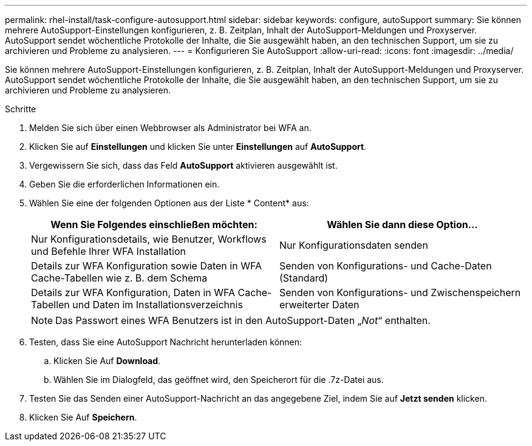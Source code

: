 ---
permalink: rhel-install/task-configure-autosupport.html 
sidebar: sidebar 
keywords: configure, autoSupport 
summary: Sie können mehrere AutoSupport-Einstellungen konfigurieren, z. B. Zeitplan, Inhalt der AutoSupport-Meldungen und Proxyserver. AutoSupport sendet wöchentliche Protokolle der Inhalte, die Sie ausgewählt haben, an den technischen Support, um sie zu archivieren und Probleme zu analysieren. 
---
= Konfigurieren Sie AutoSupport
:allow-uri-read: 
:icons: font
:imagesdir: ../media/


[role="lead"]
Sie können mehrere AutoSupport-Einstellungen konfigurieren, z. B. Zeitplan, Inhalt der AutoSupport-Meldungen und Proxyserver. AutoSupport sendet wöchentliche Protokolle der Inhalte, die Sie ausgewählt haben, an den technischen Support, um sie zu archivieren und Probleme zu analysieren.

.Schritte
. Melden Sie sich über einen Webbrowser als Administrator bei WFA an.
. Klicken Sie auf *Einstellungen* und klicken Sie unter *Einstellungen* auf *AutoSupport*.
. Vergewissern Sie sich, dass das Feld *AutoSupport* aktivieren ausgewählt ist.
. Geben Sie die erforderlichen Informationen ein.
. Wählen Sie eine der folgenden Optionen aus der Liste * Content* aus:
+
[cols="2*"]
|===
| Wenn Sie Folgendes einschließen möchten: | Wählen Sie dann diese Option... 


 a| 
Nur Konfigurationsdetails, wie Benutzer, Workflows und Befehle Ihrer WFA Installation
 a| 
Nur Konfigurationsdaten senden



 a| 
Details zur WFA Konfiguration sowie Daten in WFA Cache-Tabellen wie z. B. dem Schema
 a| 
Senden von Konfigurations- und Cache-Daten (Standard)



 a| 
Details zur WFA Konfiguration, Daten in WFA Cache-Tabellen und Daten im Installationsverzeichnis
 a| 
Senden von Konfigurations- und Zwischenspeichern erweiterter Daten

|===
+
[NOTE]
====
Das Passwort eines WFA Benutzers ist in den AutoSupport-Daten „_Not_“ enthalten.

====
. Testen, dass Sie eine AutoSupport Nachricht herunterladen können:
+
.. Klicken Sie Auf *Download*.
.. Wählen Sie im Dialogfeld, das geöffnet wird, den Speicherort für die .7z-Datei aus.


. Testen Sie das Senden einer AutoSupport-Nachricht an das angegebene Ziel, indem Sie auf *Jetzt senden* klicken.
. Klicken Sie Auf *Speichern*.

